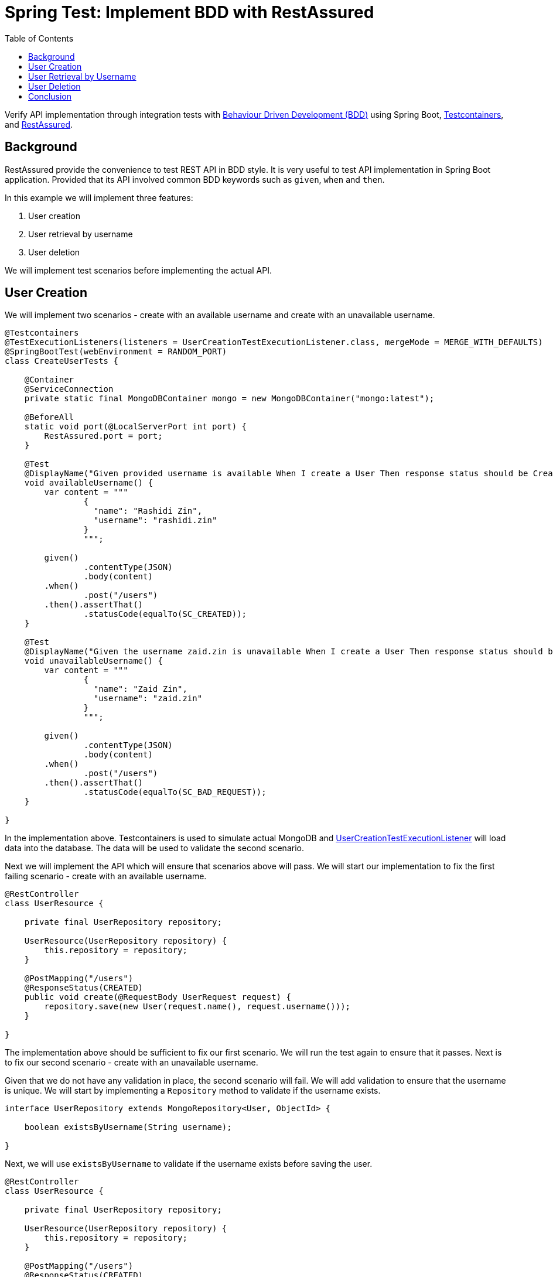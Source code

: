 = Spring Test: Implement BDD with RestAssured
:source-highlighter: highlight.js
:toc:
:nofooter:
:icons: font
:url-quickref: https://github.com/rashidi/spring-boot-tutorials/tree/master/test-rest-assured

Verify API implementation through integration tests with https://www.browserstack.com/guide/what-is-bdd[Behaviour Driven Development (BDD)]
using Spring Boot, https://testcontainers.com/[Testcontainers], and https://rest-assured.io/[RestAssured].


== Background

RestAssured provide the convenience to test REST API in BDD style. It is very useful to test API implementation in Spring Boot application.
Provided that its API involved common BDD keywords such as `given`, `when` and `then`.

In this example we will implement three features:

[start=1]
. User creation
. User retrieval by username
. User deletion

We will implement test scenarios before implementing the actual API.

== User Creation

We will implement two scenarios - create with an available username and create with an unavailable username.

[source,java]
----
@Testcontainers
@TestExecutionListeners(listeners = UserCreationTestExecutionListener.class, mergeMode = MERGE_WITH_DEFAULTS)
@SpringBootTest(webEnvironment = RANDOM_PORT)
class CreateUserTests {

    @Container
    @ServiceConnection
    private static final MongoDBContainer mongo = new MongoDBContainer("mongo:latest");

    @BeforeAll
    static void port(@LocalServerPort int port) {
        RestAssured.port = port;
    }

    @Test
    @DisplayName("Given provided username is available When I create a User Then response status should be Created")
    void availableUsername() {
        var content = """
                {
                  "name": "Rashidi Zin",
                  "username": "rashidi.zin"
                }
                """;

        given()
                .contentType(JSON)
                .body(content)
        .when()
                .post("/users")
        .then().assertThat()
                .statusCode(equalTo(SC_CREATED));
    }

    @Test
    @DisplayName("Given the username zaid.zin is unavailable When I create a User Then response status should be Bad Request")
    void unavailableUsername() {
        var content = """
                {
                  "name": "Zaid Zin",
                  "username": "zaid.zin"
                }
                """;

        given()
                .contentType(JSON)
                .body(content)
        .when()
                .post("/users")
        .then().assertThat()
                .statusCode(equalTo(SC_BAD_REQUEST));
    }

}
----

In the implementation above. Testcontainers is used to simulate actual MongoDB and
link:{url-quickref}/src/test/java/zin/rashidi/boot/test/restassured/user/UserCreationTestExecutionListener.java[UserCreationTestExecutionListener] will load data into the database.
The data will be used to validate the second scenario.

Next we will implement the API which will ensure that scenarios above will pass. We will start our implementation to fix the first failing
scenario - create with an available username.

[source,java]
----
@RestController
class UserResource {

    private final UserRepository repository;

    UserResource(UserRepository repository) {
        this.repository = repository;
    }

    @PostMapping("/users")
    @ResponseStatus(CREATED)
    public void create(@RequestBody UserRequest request) {
        repository.save(new User(request.name(), request.username()));
    }

}
----

The implementation above should be sufficient to fix our first scenario. We will run the test again to ensure that it passes. Next is to
fix our second scenario - create with an unavailable username.

Given that we do not have any validation in place, the second scenario will fail. We will add validation to ensure that the username is
unique. We will start by implementing a `Repository` method to validate if the username exists.

[source,java]
----
interface UserRepository extends MongoRepository<User, ObjectId> {

    boolean existsByUsername(String username);

}
----

Next, we will use `existsByUsername` to validate if the username exists before saving the user.

[source,java]
----
@RestController
class UserResource {

    private final UserRepository repository;

    UserResource(UserRepository repository) {
        this.repository = repository;
    }

    @PostMapping("/users")
    @ResponseStatus(CREATED)
    public void create(@RequestBody UserRequest request) {
        if (repository.existsByUsername(request.username())) {
            throw new IllegalArgumentException("Username already exists");
        }

        repository.save(new User(request.name(), request.username()));
    }

}
----

This, however, is insufficient as the server will throw `500 Internal Server Error` when the username already exists. We will add
`@ExceptionHandler` to handle the exception which converts it to `BAD REQUEST`.

[source,java]
----
@RestController
class UserResource {

    private final UserRepository repository;

    UserResource(UserRepository repository) {
        this.repository = repository;
    }

    @PostMapping("/users")
    @ResponseStatus(CREATED)
    public void create(@RequestBody UserRequest request) {
        if (repository.existsByUsername(request.username())) {
            throw new IllegalArgumentException("Username already exists");
        }

        repository.save(new User(request.name(), request.username()));
    }

    @ExceptionHandler
    @ResponseStatus(BAD_REQUEST)
    public void handleIllegalArgumentException(IllegalArgumentException ignored) {
    }

}
----

Now we will run link:{url-quickref}/src/test/java/zin/rashidi/boot/test/restassured/user/CreateUserTests.java[CreateUserTests] again to ensure that both scenarios pass. Next, we will follow the same approach to implement the API for user retrieval by username.

== User Retrieval by Username

In link:{url-quickref}/src/test/java/zin/rashidi/boot/test/restassured/user/FindUserByUsernameTests.java[FindUserByUsernameTests], we will implement two scenarios - find with an available username and find with an unavailable username.

[source,java]
----
@Testcontainers
@TestExecutionListeners(listeners = UserCreationTestExecutionListener.class, mergeMode = MERGE_WITH_DEFAULTS)
@SpringBootTest(webEnvironment = RANDOM_PORT)
class FindUserByUsernameTests {

    @Container
    @ServiceConnection
    private static final MongoDBContainer mongo = new MongoDBContainer("mongo:latest");

    @BeforeAll
    static void port(@LocalServerPort int port) {
        RestAssured.port = port;
    }

    @Test
    @DisplayName("Given username zaid.zin exists When I find a User Then response status should be OK and User should be returned")
    void findByExistingUsername() {
        given()
                .contentType(JSON)
        .when()
                .get("/users/{username}", "zaid.zin")
        .then().assertThat()
                .statusCode(equalTo(SC_OK))
                .body("name", equalTo("Zaid Zin"))
                .body("username", equalTo("zaid.zin"));
    }

    @Test
    @DisplayName("Given there is no User with username rashidi.zin When I find a User Then response status should be Not Found")
    void findByNonExistingUsername() {
        given()
                .contentType(JSON)
        .when()
                .get("/users/{username}", "rashidi.zin")
        .then().assertThat()
                .statusCode(equalTo(SC_NOT_FOUND));
    }

}
----

As you can see, `findByExistingUsername` validates the response body as well as HTTP response. Given that the user exists then the response body should contain the user's name and username. The HTTP response should be `200 OK`.

While in the event requested `username` does not exist then the HTTP response should be `404 Not Found`.

We will start by implementing a `Repository` method which will retrieve requested username.

[source,java]
----
interface UserRepository extends MongoRepository<User, ObjectId> {

    Optional<UserReadOnly> findByUsername(String username);

}
----

link:{url-quickref}/src/main/java/zin/rashidi/boot/test/restassured/user/UserReadOnly.java[UserReadOnly] is a read-only projection of
`User` which will be used to retrieve the user's name and username.

Then we will implement the API to fix the scenarios above. We will start with the first scenario - find with an available username.

[source,java]
----
@RestController
class UserResource {

    private final UserRepository repository;

    UserResource(UserRepository repository) {
        this.repository = repository;
    }

    @GetMapping("/users/{username}")
    public UserReadOnly findByUsername(@PathVariable String username) {
        return repository.findByUsername(username).orElseThrow();
    }

}
----

The implementation above should be sufficient to fix our first scenario. We will run the test again to ensure that it passes.
Next is to fix our second scenario - find with an unavailable username.

As for now, the second scenario will fail. We will add `@ExceptionHandler` to handle the exception which converts it to `NOT FOUND`.

[source,java]
----
@RestController
class UserResource {

    private final UserRepository repository;

    UserResource(UserRepository repository) {
        this.repository = repository;
    }

    @GetMapping("/users/{username}")
    public UserReadOnly findByUsername(@PathVariable String username) {
        return repository.findByUsername(username).orElseThrow();
    }

    @ExceptionHandler
    @ResponseStatus(NOT_FOUND)
    public void handleNoSuchElementException(NoSuchElementException ignored) {
    }

}
----

Now we will run link:{url-quickref}/src/test/java/zin/rashidi/boot/test/restassured/user/FindUserByUsernameTests.java[FindUserByUsernameTests]
again to ensure that both scenarios pass. Next, we will follow the same approach to implement the API for user deletion.

== User Deletion

For User Deletion, the action requires a valid `id`. However, since we are going to utilise data stored by `Testcontainers`, we are required
to retrieve the existing user's `id` first. Then we will perform the deletion.

We will implement two scenarios - delete with an available `id` and delete with an non-existing `id`.

[source,java]
----
@Testcontainers
@TestExecutionListeners(listeners = UserCreationTestExecutionListener.class, mergeMode = MERGE_WITH_DEFAULTS)
@SpringBootTest(webEnvironment = RANDOM_PORT)
class DeleteUserTests {

    @Container
    @ServiceConnection
    private static final MongoDBContainer mongo = new MongoDBContainer("mongo:latest");

    @BeforeAll
    static void port(@LocalServerPort int port) {
        RestAssured.port = port;
    }

    @Test
    @DisplayName("Given username zaid.zin exists When I delete with its id Then response status should be No Content")
    void deleteWithValidId() {
        String id = get("/users/{username}", "zaid.zin").path("id");

        when()
                .delete("/users/{id}", id)
        .then().assertThat()
                .statusCode(equalTo(SC_NO_CONTENT));
    }

    @Test
    @DisplayName("When I trigger delete with a non-existing ID Then response status should be Not Found")
    void deleteWithNonExistingId() {
        when()
                .delete("/users/{id}", "5f9b0a9b9d9b4a0a9d9b4a0a")
        .then().assertThat()
                .statusCode(equalTo(SC_NOT_FOUND));
    }

}
----

As you can see, in `deleteWithValidId` we are retrieving the existing user's `id` first.

[source,java]
----
@Testcontainers
@TestExecutionListeners(listeners = UserCreationTestExecutionListener.class, mergeMode = MERGE_WITH_DEFAULTS)
@SpringBootTest(webEnvironment = RANDOM_PORT)
class DeleteUserTests {

    @Test
    @DisplayName("Given username zaid.zin exists When I delete with its id Then response status should be No Content")
    void deleteWithValidId() {
        String id = get("/users/{username}", "zaid.zin").path("id");

        when()
                .delete("/users/{id}", id)
        .then().assertThat()
                .statusCode(equalTo(SC_NO_CONTENT));
    }

}
----

Once we have the `id`, we will perform the deletion. Next, we will implement the API to fix the scenarios above. We will start with the first scenario - delete with an available `id`.

[source,java]
----
@RestController
class UserResource {

    private final UserRepository repository;

    UserResource(UserRepository repository) {
        this.repository = repository;
    }

    @DeleteMapping("/users/{id}")
    @ResponseStatus(NO_CONTENT)
    public void deleteById(@PathVariable ObjectId id) {
        repository.findById(id).ifPresent(repository::delete);
    }

}
----

The implementation above should be sufficient to fix our first scenario. We will run the test again to ensure that it passes. Next is to fix our second scenario - delete with an non-existing `id`. We're expecting `404 Not Found` in this scenario. We can achieve this with slight modification to `deleteById` method.

[source,java]
----
@RestController
class UserResource {

    private final UserRepository repository;

    UserResource(UserRepository repository) {
        this.repository = repository;
    }

    @DeleteMapping("/users/{id}")
    @ResponseStatus(NO_CONTENT)
    public void deleteById(@PathVariable ObjectId id) {
        repository.findById(id).ifPresentOrElse(repository::delete, () -> { throw new NoSuchElementException(); });
    }

}
----

Since we have already implement `@ExceptionHandler` to handle `NoSuchElementException`, this implementation should be sufficient to fix our
second scenario. We will run the test again to ensure that it passes.

== Conclusion

I have always preferred RestAssured as it allows me to test API implementation in BDD style. Given that I can decouple my tests with the
production code, I can ensure that my tests are not affected by the implementation details.

As you can see from tests above. None of the tests uses production code. This is very useful when I need to refactor my
code. I can refactor my code without worrying that my tests will break. As long as the API contract remains the same, my tests will pass.
